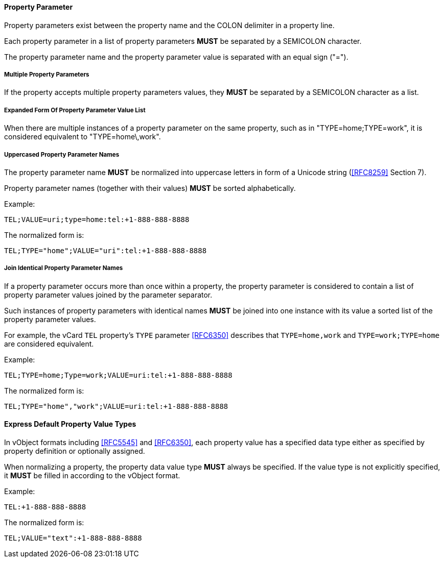 
[[vformat-property-parameter]]
==== Property Parameter

Property parameters exist between the property name
and the COLON delimiter in a property line.

Each property parameter in a list of property parameters *MUST* be
separated by a SEMICOLON character.

The property parameter name and the property parameter value is separated with an
equal sign ("=").


===== Multiple Property Parameters

If the property accepts multiple property parameters values, they *MUST* be
separated by a SEMICOLON character as a list.

===== Expanded Form Of Property Parameter Value List

When there are multiple instances of a property parameter on the same property,
such as in "TYPE=home;TYPE=work", it is considered equivalent to "TYPE=home\,work".


===== Uppercased Property Parameter Names

The property parameter name *MUST* be normalized into uppercase letters
in form of a Unicode string (<<RFC8259>> Section 7).

Property parameter names (together with their values) *MUST* be sorted
alphabetically.

Example:

`TEL;VALUE=uri;type=home:tel:+1-888-888-8888`

The normalized form is:

`TEL;TYPE="home";VALUE="uri":tel:+1-888-888-8888`


===== Join Identical Property Parameter Names

If a property parameter occurs more than once within a property, the
property parameter is considered to contain a list of property parameter
values joined by the parameter separator.

Such instances of property parameters with identical names *MUST* be
joined into one instance with its value a sorted list of the property
parameter values.

For example, the vCard `TEL` property's `TYPE` parameter <<RFC6350>>
describes that `TYPE=home,work` and `TYPE=work;TYPE=home` are considered
equivalent.

Example:

`TEL;TYPE=home;Type=work;VALUE=uri:tel:+1-888-888-8888`

The normalized form is:

`TEL;TYPE="home","work";VALUE=uri:tel:+1-888-888-8888`


==== Express Default Property Value Types

// TODO: *MUST* we really show the default property type?

In vObject formats including <<RFC5545>> and <<RFC6350>>, each property
value has a specified data type either as specified by property
definition or optionally assigned.

When normalizing a property, the property data value type *MUST* always be
specified. If the value type is not explicitly specified, it *MUST* be
filled in according to the vObject format.

Example:

`TEL:+1-888-888-8888`

The normalized form is:

`TEL;VALUE="text":+1-888-888-8888`
